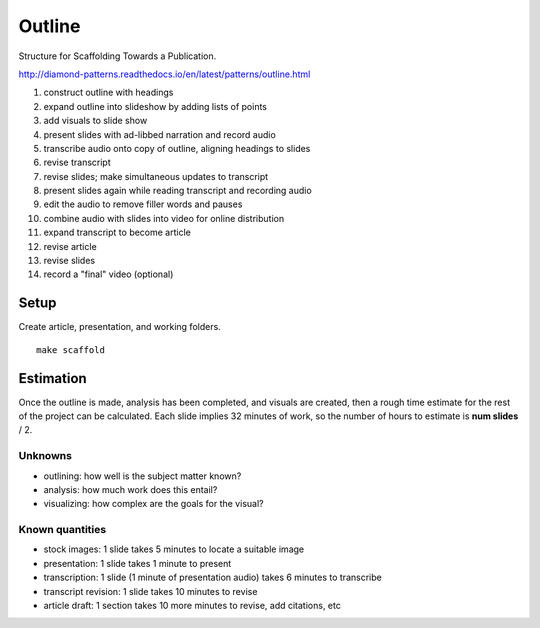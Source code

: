 Outline
=======

Structure for Scaffolding Towards a Publication.

http://diamond-patterns.readthedocs.io/en/latest/patterns/outline.html

1. construct outline with headings
2. expand outline into slideshow by adding lists of points
3. add visuals to slide show
4. present slides with ad-libbed narration and record audio
5. transcribe audio onto copy of outline, aligning headings to slides
6. revise transcript
7. revise slides; make simultaneous updates to transcript
8. present slides again while reading transcript and recording audio
9. edit the audio to remove filler words and pauses
10. combine audio with slides into video for online distribution
11. expand transcript to become article
12. revise article
13. revise slides
14. record a "final" video (optional)

Setup
-----

Create article, presentation, and working folders.

::

    make scaffold

Estimation
----------

Once the outline is made, analysis has been completed, and visuals are created, then a rough time estimate for the rest of the project can be calculated.  Each slide implies 32 minutes of work, so the number of hours to estimate is **num slides** / 2.

Unknowns
^^^^^^^^

- outlining: how well is the subject matter known?
- analysis: how much work does this entail?
- visualizing: how complex are the goals for the visual?

Known quantities
^^^^^^^^^^^^^^^^

- stock images: 1 slide takes 5 minutes to locate a suitable image
- presentation: 1 slide takes 1 minute to present
- transcription: 1 slide (1 minute of presentation audio) takes 6 minutes to transcribe
- transcript revision: 1 slide takes 10 minutes to revise
- article draft: 1 section takes 10 more minutes to revise, add citations, etc
